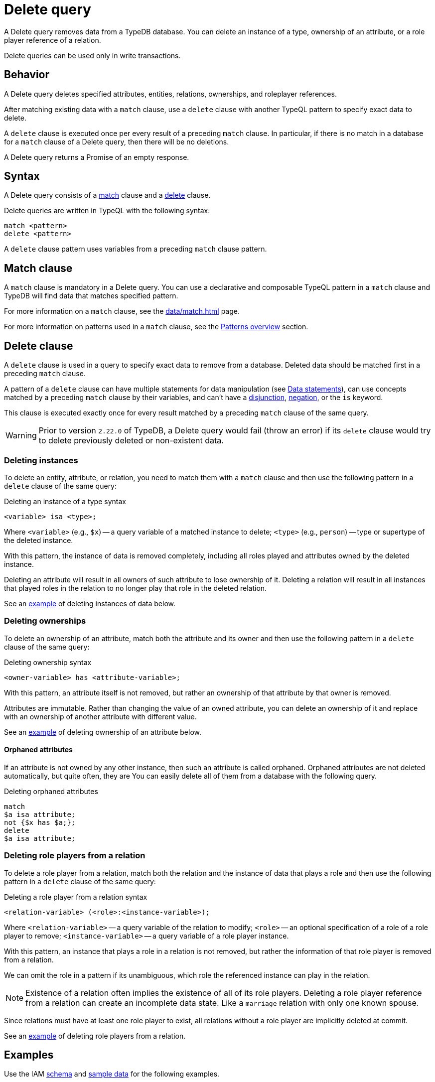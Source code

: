 = Delete query
:Summary: Deleting data from a TypeDB database.
:keywords: typeql, typedb, query, delete, remove
:pageTitle: Delete query

A Delete query removes data from a TypeDB database.
You can delete an instance of a type, ownership of an attribute,
or a role player reference of a relation.

Delete queries can be used only in write transactions.

[#_behavior]
== Behavior

A Delete query deletes specified attributes, entities, relations, ownerships, and roleplayer references.
//#todo Check whether we call ownerships, etc. concepts

After matching existing data with a `match` clause,
use a `delete` clause with another TypeQL pattern to specify exact data to delete.

A `delete` clause is executed once per every result of a preceding `match` clause.
In particular, if there is no match in a database for a `match` clause of a Delete query,
then there will be no deletions.

A Delete query returns a Promise of an empty response.

== Syntax

A Delete query consists of a
<<_match_clause,match>> clause and a
<<_delete_clause,delete>> clause.

Delete queries are written in TypeQL with the following syntax:

[,typeql]
----
match <pattern>
delete <pattern>
----

A `delete` clause pattern uses variables from a preceding `match` clause pattern.

[#_match_clause]
== Match clause

A `match` clause is mandatory in a Delete query.
You can use a declarative and composable TypeQL pattern in a `match` clause and TypeDB will find data that matches
specified pattern.

For more information on a `match` clause, see the xref:data/match.adoc[] page.

For more information on patterns used in a `match` clause, see the
xref:data/match.adoc#_patterns_overview[Patterns overview] section.

[#_delete_clause]
== Delete clause

// tag::delete_clause[]
A `delete` clause is used in a query to specify exact data to remove from a database.
Deleted data should be matched first in a preceding `match` clause.

A pattern of a `delete` clause can have multiple statements for data manipulation
(see xref:typeql::data/match.adoc#_data_statements[Data statements]),
can use concepts matched by a preceding `match` clause by their variables,
and can't have a xref:typeql::data/match.adoc#_disjunction[disjunction],
xref:typeql::data/match.adoc#_negation[negation], or the `is` keyword.

This clause is executed exactly once for every result matched by a preceding `match` clause of the same query.
// end::delete_clause[]

[WARNING]
====
Prior to version `2.22.0` of TypeDB,
a Delete query would fail (throw an error) if its `delete` clause would try to delete
previously deleted or non-existent data.
====

=== Deleting instances

To delete an entity, attribute, or relation, you need to match them with a `match` clause and then
use the following pattern in a `delete` clause of the same query:

.Deleting an instance of a type syntax
[,typeql]
----
<variable> isa <type>;
----

Where `<variable>` (e.g., `$x`) -- a query variable of a matched instance to delete;
`<type>` (e.g., `person`) -- type or supertype of the deleted instance.

With this pattern, the instance of data is removed completely,
including all roles played and attributes owned by the deleted instance.

Deleting an attribute will result in all owners of such attribute to lose ownership of it.
Deleting a relation will result in all instances that played roles in the relation
to no longer play that role in the deleted relation.

See an <<_simple_example,example>> of deleting instances of data below.

=== Deleting ownerships

To delete an ownership of an attribute, match both the attribute and its owner and then use the following pattern
in a `delete` clause of the same query:

.Deleting ownership syntax
[,typeql]
----
<owner-variable> has <attribute-variable>;
----

With this pattern, an attribute itself is not removed,
but rather an ownership of that attribute by that owner is removed.

Attributes are immutable. Rather than changing the value of an owned attribute,
you can delete an ownership of it and replace with an ownership of another attribute with different value.

See an <<_deleting_ownership,example>> of deleting ownership of an attribute below.

[#_orphaned_attributes]
==== Orphaned attributes
If an attribute is not owned by any other instance, then such an attribute is called orphaned.
Orphaned attributes are not deleted automatically, but quite often, they are
You can easily delete all of them from a database with the following query.

.Deleting orphaned attributes
[,typeql]
----
match
$a isa attribute;
not {$x has $a;};
delete
$a isa attribute;
----

=== Deleting role players from a relation

To delete a role player from a relation, match both the relation and the instance of data that plays a role
and then use the following pattern in a `delete` clause of the same query:

.Deleting a role player from a relation syntax
[,typeql]
----
<relation-variable> (<role>:<instance-variable>);
----

Where `<relation-variable>` -- a query variable of the relation to modify;
`<role>` -- an optional specification of a role of a role player to remove;
`<instance-variable>` -- a query variable of a role player instance.

With this pattern, an instance that plays a role in a relation is not removed,
but rather the information of that role player is removed from a relation.

We can omit the role in a pattern if its unambiguous, which role the referenced instance can play in the relation.

[NOTE]
====
Existence of a relation often implies the existence of all of its role players.
Deleting a role player reference from a relation can create an incomplete data state.
Like a `marriage` relation with only one known spouse.
====

Since relations must have at least one role player to exist,
all relations without a role player are implicitly deleted at commit.

See an <<_deleting_a_role_player,example>> of deleting role players from a relation.

== Examples

Use the IAM
https://github.com/vaticle/typedb-docs/blob/master/typedb-src/modules/ROOT/attachments/iam-schema.tql[schema,window=_blank]
and
https://github.com/vaticle/typedb-docs/blob/master/typedb-src/modules/ROOT/attachments/iam-data.tql[sample data,window=_blank]
for the following examples.

[#_simple_example]
=== Deleting an instance of data

Instances of data (entities, attributes, and relations) can be deleted by matching them first,
then using a `delete` clause with the `isa` pattern.

.Deleting example
[,typeql]
----
match
$p isa person, has email "john.parkson@gmail.com";
delete
$p isa person;
----

In the above query, `match` clause finds a `person` entity that has the `email` attribute with the value of
`john.parkson@gmail.com`.
Then, it removes the matched entity from a database.

==== Deleting with the use of a supertype

One can delete an instance by using not only its exact type in the `delete` clause pattern,
but also any of its supertypes.
It can be especially useful with matching using inheritance polymorphism.

.Deleting an attribute by its supertype
[,typeql]
----
match
$fn == "Bob";
delete
$fn isa attribute;
----

In the above example we are matching all concepts of any type with the value of `Bob`.
Since only attributes can have a value, all matched concepts are instances of attribute types.
So we can delete all of them be using their common supertype, in this case -- root type `attribute`.

=== Attributes

A Delete query can remove an attribute itself or delete an ownership of it from another instance.

==== Deleting an attribute

To delete an attribute, match it in a database and then use a `delete` clause with an `isa` pattern:

.Deleting an attribute
[,typeql]
----
match
$fn isa full-name;
$fn == "Bob";
delete
$fn isa full-name;
----

The above example matches the attribute by its type (`full-name`) and value (`Bob`)
and assigns it a query variable (`$fn`).
Then it deletes the matched attribute.

[#_deleting_ownership]
==== Deleting ownership

To delete ownership of an attribute by any instance, match both the owner and the attribute and then use a `delete`
clause with a `has` pattern:

.Deleting ownership
[,typeql]
----
match
$p has full-name $fn;
$fn == "Bob";
delete
$p has $fn;
----

The above query finds all `person` entities (`$p`) that have a `full-name` attribute (`$fn`)
whose value is equal to `Bob`.
For every matched pair of `$p` and `$fn` it deletes an ownership of `$fn` by `$p`.

[NOTE]
====
We are not using `isa person` statement in the `delete` clause above because we don't want `$p` to be deleted,
only its ownership of `$fn`.
====

=== Relations

We can delete a relation or a role player reference from a relation.

==== Deleting a relation

To delete a relation, match it in a database and then use a `delete` clause with an `isa` pattern:

.Deleting a relation
[,typeql]
----
match
$p isa subject, has full-name "Pearle Goodman";
$pe (subject: $p) isa permission;
delete
$pe isa permission;
----

The above query does the following:

. Finds the `subject` entity (`$p`), with `full-name` attribute value of `Pearle Goodman`.
. Finds all `permission` relations (`$pe`) relating the `subject` entity `$p` (as the `subject` role).
. Deletes all matched permissions `$pe`.

In short, it removes all permissions for `Pearle Goodman`.

[NOTE]
====
We didn't specify all roles of a `permission` relation, e.g., the `object` role.
====

[#_deleting_a_role_player]
==== Deleting a role player

To delete a role player reference from a relation,
match it in a database and then use a `delete` clause without an `isa` pattern,
specifying just the relation variable and the role player reference in parentheses:

.Deleting a role player reference
[,typeql]
----
match
$p isa subject, has full-name "Pearle Goodman";
$pe (subject: $p) isa permission;
delete
$pe ($p);
----

The above query does the following:

. Finds the `subject` entity (`$p`), with `full-name` attribute value of `Pearle Goodman`.
. Finds all `permission` relations (`$pe`) relating the `subject` entity `$p` (as the `subject` role).
. From every matched relation `$pe` deletes the reference to the `$p`.

In short, it removes `Pearle Goodman` as the `subject` from all of its `permission` relations.
However, the relations are not deleted, and any other role player references are left intact.

[NOTE]
====
We are not using `isa permission` statement in the `delete` clause above
because we don't want any `$pe` relations to be deleted, only modified by deleting a role player reference from them.
====

